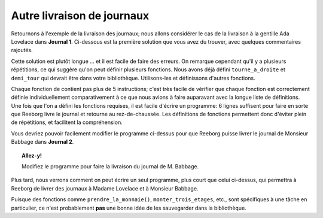 Autre livraison de journaux
===========================

Retournons à l'exemple de la livraison des journaux; nous allons
considérer le cas de la livraison à la gentille Ada Lovelace dans
**Journal 1**. Ci-dessous est la première solution que vous avez du trouver,
avec quelques commentaires rajoutés.


.. code-block:: python
    :linenos:

    prend("étoile")

    # monter au premier
    tourne_a_gauche()
    avance()
    tourne_a_gauche()
    tourne_a_gauche()
    tourne_a_gauche()
    avance()
    avance()

    # monter au deuxième
    tourne_a_gauche()
    avance()
    tourne_a_gauche()
    tourne_a_gauche()
    tourne_a_gauche()
    avance()
    avance()

    # monter au troisième
    tourne_a_gauche()
    avance()
    tourne_a_gauche()
    tourne_a_gauche()
    tourne_a_gauche()
    avance()
    avance()

    # prendre la monnaie
    prend("jeton")
    prend("jeton")
    prend("jeton")
    prend("jeton")
    prend("jeton")

    # déposer un journal
    depose("étoile")

    # demi-tour
    tourne_a_gauche()
    tourne_a_gauche()

    # descendre un étage
    avance()
    avance()
    tourne_a_gauche()
    avance()
    tourne_a_gauche()
    tourne_a_gauche()
    tourne_a_gauche()

    # descendre un étage
    avance()
    avance()
    tourne_a_gauche()
    avance()
    tourne_a_gauche()
    tourne_a_gauche()
    tourne_a_gauche()

    # descendre un étage
    avance()
    avance()
    tourne_a_gauche()
    avance()
    tourne_a_gauche()
    tourne_a_gauche()
    tourne_a_gauche()

Cette solution est plutôt longue ... et il est facile de faire des
erreurs. On remarque cependant qu'il y a plusieurs répétitions, ce qui
suggère qu'on peut définir plusieurs fonctions. Nous avons déjà défini
``tourne_a_droite`` et ``demi_tour`` qui devrait être dans votre
bibliothèque. Utilisons-les et définissons d'autres fonctions.

.. code-block:: python
    :linenos:

    import biblio

    def monter_un_etage():
        tourne_a_gauche()
        avance()
        tourne_a_droite()
        avance()
        avance()

    def monter_trois_etages():
        monter_un_etage()
        monter_un_etage()
        monter_un_etage()

    def descendre_un_etage():
        avance()
        avance()
        tourne_a_gauche()
        avance()
        tourne_a_droite()

    def descendre_trois_etages():
        descendre_un_etage()
        descendre_un_etage()
        descendre_un_etage()

    def prendre_la_monnaie():
        prend("jeton")
        prend("jeton")
        prend("jeton")
        prend("jeton")
        prend("jeton")

    # === Fin des définitions ===

    prend("étoile")
    monter_trois_etages()
    prendre_la_monnaie()
    depose("étoile") # déposer un journal
    demi_tour()
    descendre_trois_etages()

Chaque fonction de contient pas plus de 5 instructions; c'est très
facile de vérifier que chaque fonction est correctement définie
individuellement comparativement à ce que nous avions à faire auparavant
avec la longue liste de définitions. Une fois que l'on a défini les
fonctions requises, il est facile d'écrire un programme: 6 lignes
suffisent pour faire en sorte que Reeborg livre le journal et retourne
au rez-de-chaussée. Les définitions de fonctions permettent donc
d'éviter plein de répétitions, et facilitent la compréhension.

Vous devriez pouvoir facilement modifier le programme ci-dessus pour que
Reeborg puisse livrer le journal de Monsieur Babbage dans **Journal 2**.

.. topic:: Allez-y!

    Modifiez le programme pour faire la livraison du journal de M. Babbage.

Plus tard, nous verrons comment on peut écrire un seul programme, plus
court que celui ci-dessus, qui permettra à Reeborg de livrer des
journaux à Madame Lovelace et à Monsieur Babbage.

Puisque des fonctions comme ``prendre_la_monnaie()``, ``monter_trois_etages``,
etc., sont spécifiques à une tâche en particulier, ce n'est probablement
**pas** une bonne idée de les sauvegarder dans la bibliothèque.


